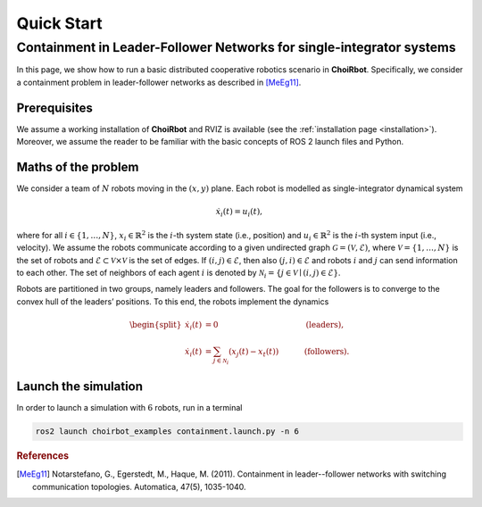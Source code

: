 .. _quickstart:

Quick Start
***********************


Containment in Leader-Follower Networks for single-integrator systems
==================================================================================

In this page, we show how to run a basic distributed cooperative robotics scenario in **ChoiRbot**.
Specifically, we consider a containment problem in leader-follower networks as described in [MeEg11]_.


Prerequisites
----------------------------

We assume a working installation of **ChoiRbot** and RVIZ is available
(see the :ref:`installation page <installation>`).
Moreover, we assume the reader to be familiar with the basic concepts
of ROS 2 launch files and Python.


Maths of the problem
----------------------------

We consider a team of :math:`N` robots moving 
in the :math:`(x,y)` plane.
Each robot is modelled as single-integrator dynamical system

.. math::

   \dot{x}_i(t) = u_i(t),

where for all :math:`i \in \{1, \ldots, N\}`, :math:`x_i \in \mathbb{R}^2` is the
:math:`i`-th system state (i.e., position) and :math:`u_i \in \mathbb{R}^2`
is the :math:`i`-th system input (i.e., velocity).
We assume the robots communicate according to a given
undirected graph :math:`\mathcal{G} = (\mathcal{V}, \mathcal{E})`, where
:math:`\mathcal{V} = \{1, \ldots, N\}` is the set of robots and
:math:`\mathcal{E} \subset \mathcal{V} \times \mathcal{V}` is the set of
edges. If :math:`(i,j) \in \mathcal{E}`, then also :math:`(j,i) \in \mathcal{E}`
and robots :math:`i` and :math:`j` can send information to each other.
The set of neighbors of each agent :math:`i` is denoted by
:math:`\mathcal{N}_i = \{j \in \mathcal{V} \mid (i,j) \in \mathcal{E}\}`.

Robots are partitioned in two groups, namely leaders and followers. 
The goal for the followers is to converge to the convex hull of the leaders’ positions. 
To this end, the robots implement the dynamics

.. math::

  \begin{split}
  \dot{x}_i(t) &= 0 \hspace{4cm} & \text{(leaders)},
  \\
  \dot{x}_i(t) &= \sum_{j \in \mathcal{N}_i} (x_j(t) - x_t(t)) & \text{(followers)}.
  \end{split}


Launch the simulation
--------------------------------
In order to launch a simulation with :math:`6` robots, run in a terminal

.. code-block:: bash

	ros2 launch choirbot_examples containment.launch.py -n 6


.. rubric:: References

.. [MeEg11] Notarstefano, G., Egerstedt, M., Haque, M. (2011). Containment in leader--follower networks with switching communication topologies. Automatica, 47(5), 1035-1040.
